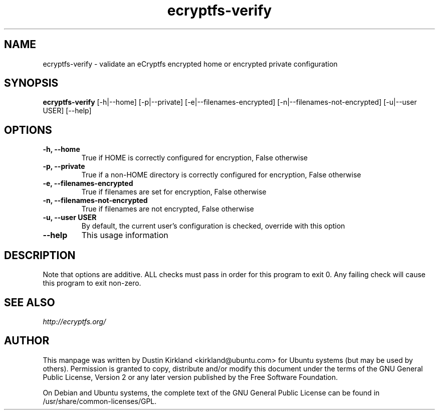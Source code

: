 .TH ecryptfs-verify 1 2012-01-24 ecryptfs-utils "eCryptfs"
.SH NAME
ecryptfs-verify \- validate an eCryptfs encrypted home or encrypted private configuration

.SH SYNOPSIS
\fBecryptfs-verify\fP [-h|--home] [-p|--private] [-e|--filenames-encrypted] [-n|--filenames-not-encrypted] [-u|--user USER] [--help]

.SH OPTIONS
.TP
.B -h, --home
True if HOME is correctly configured for encryption, False otherwise
.TP
.B -p, --private
True if a non-HOME directory is correctly configured for encryption, False otherwise
.TP
.B -e, --filenames-encrypted
True if filenames are set for encryption, False otherwise
.TP
.B -n, --filenames-not-encrypted
True if filenames are not encrypted, False otherwise
.TP
.B -u, --user USER
By default, the current user's configuration is checked, override with this option
.TP
.B --help
This usage information

.SH DESCRIPTION
Note that options are additive.  ALL checks must pass in order for this program to exit 0.  Any failing check will cause this program to exit non-zero.

.SH SEE ALSO
\fIhttp://ecryptfs.org/\fP

.SH AUTHOR
This manpage was written by Dustin Kirkland <kirkland@ubuntu.com> for Ubuntu systems (but may be used by others).  Permission is granted to copy, distribute and/or modify this document under the terms of the GNU General Public License, Version 2 or any later version published by the Free Software Foundation.

On Debian and Ubuntu systems, the complete text of the GNU General Public License can be found in /usr/share/common-licenses/GPL.
